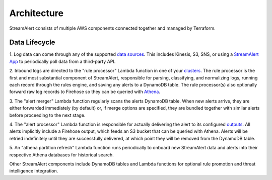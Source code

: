 Architecture
============

StreamAlert consists of multiple AWS components connected together and managed by Terraform.

.. figure:: ../images/sa-complete-arch.png
  :alt: StreamAlert Architecture
  :align: center
  :target: _images/sa-complete-arch.png

Data Lifecycle
--------------

1. Log data can come through any of the supported `data sources <datasources.html>`_.
This includes Kinesis, S3, SNS, or using a `StreamAlert App <app-configuration.html>`_ to periodically
poll data from a third-party API.

2. Inbound logs are directed to the "rule processor" Lambda function in one of your `clusters <clusters.html>`_.
The rule processor is the first and most substantial component of StreamAlert, responsible for parsing,
classifying, and normalizing logs, running each record through the rules engine, and saving any alerts
to a DynamoDB table. The rule processor(s) also optionally forward raw log records to Firehose so
they can be queried with `Athena <athena-overview.html>`_.

3. The "alert merger" Lambda function regularly scans the alerts DynamoDB table. When new alerts arrive,
they are either forwarded immediately (by default) or, if merge options are specified, they are
bundled together with similar alerts before proceeding to the next stage.

4. The "alert processor" Lambda function is responsible for actually delivering the alert to its
configured `outputs <outputs.html>`_. All alerts implicitly include a Firehose output, which feeds
an S3 bucket that can be queried with Athena. Alerts will be retried indefinitely until they are successfully
delivered, at which point they will be removed from the DynamoDB table.

5. An "athena partition refresh" Lambda function runs periodically to onboard new StreamAlert data
and alerts into their respective Athena databases for historical search.

Other StreamAlert components include DynamoDB tables and Lambda functions for optional rule promotion
and threat intelligence integration.